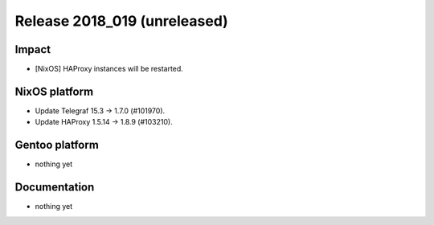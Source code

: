 .. XXX update on release :Publish Date: YYYY-MM-DD

Release 2018_019 (unreleased)
-----------------------------

Impact
^^^^^^

* [NixOS] HAProxy instances will be restarted.


NixOS platform
^^^^^^^^^^^^^^

* Update Telegraf 15.3 -> 1.7.0 (#101970).
* Update HAProxy 1.5.14 → 1.8.9 (#103210).


Gentoo platform
^^^^^^^^^^^^^^^

* nothing yet


Documentation
^^^^^^^^^^^^^

* nothing yet


.. vim: set spell spelllang=en:
